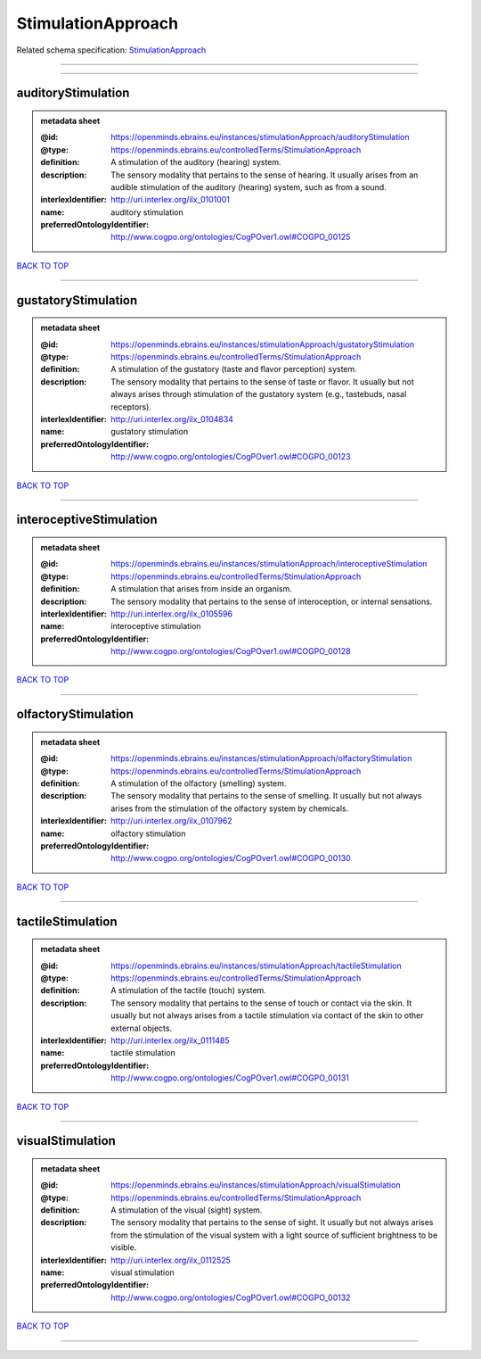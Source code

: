 ###################
StimulationApproach
###################

Related schema specification: `StimulationApproach <https://openminds-documentation.readthedocs.io/en/latest/schema_specifications/controlledTerms/stimulationApproach.html>`_

------------

------------

auditoryStimulation
-------------------

.. admonition:: metadata sheet
   :class: dropdown

   :@id: https://openminds.ebrains.eu/instances/stimulationApproach/auditoryStimulation
   :@type: https://openminds.ebrains.eu/controlledTerms/StimulationApproach
   :definition: A stimulation of the auditory (hearing) system.
   :description: The sensory modality that pertains to the sense of hearing. It usually arises from an audible stimulation of the auditory (hearing) system, such as from a sound.
   :interlexIdentifier: http://uri.interlex.org/ilx_0101001
   :name: auditory stimulation
   :preferredOntologyIdentifier: http://www.cogpo.org/ontologies/CogPOver1.owl#COGPO_00125

`BACK TO TOP <StimulationApproach_>`_

------------

gustatoryStimulation
--------------------

.. admonition:: metadata sheet
   :class: dropdown

   :@id: https://openminds.ebrains.eu/instances/stimulationApproach/gustatoryStimulation
   :@type: https://openminds.ebrains.eu/controlledTerms/StimulationApproach
   :definition: A stimulation of the gustatory (taste and flavor perception) system.
   :description: The sensory modality that pertains to the sense of taste or flavor. It usually but not always arises through stimulation of the gustatory system (e.g., tastebuds, nasal receptors).
   :interlexIdentifier: http://uri.interlex.org/ilx_0104834
   :name: gustatory stimulation
   :preferredOntologyIdentifier: http://www.cogpo.org/ontologies/CogPOver1.owl#COGPO_00123

`BACK TO TOP <StimulationApproach_>`_

------------

interoceptiveStimulation
------------------------

.. admonition:: metadata sheet
   :class: dropdown

   :@id: https://openminds.ebrains.eu/instances/stimulationApproach/interoceptiveStimulation
   :@type: https://openminds.ebrains.eu/controlledTerms/StimulationApproach
   :definition: A stimulation that arises from inside an organism.
   :description: The sensory modality that pertains to the sense of interoception, or internal sensations.
   :interlexIdentifier: http://uri.interlex.org/ilx_0105596
   :name: interoceptive stimulation
   :preferredOntologyIdentifier: http://www.cogpo.org/ontologies/CogPOver1.owl#COGPO_00128

`BACK TO TOP <StimulationApproach_>`_

------------

olfactoryStimulation
--------------------

.. admonition:: metadata sheet
   :class: dropdown

   :@id: https://openminds.ebrains.eu/instances/stimulationApproach/olfactoryStimulation
   :@type: https://openminds.ebrains.eu/controlledTerms/StimulationApproach
   :definition: A stimulation of the olfactory (smelling) system.
   :description: The sensory modality that pertains to the sense of smelling. It usually but not always arises from the stimulation of the olfactory system by chemicals.
   :interlexIdentifier: http://uri.interlex.org/ilx_0107962
   :name: olfactory stimulation
   :preferredOntologyIdentifier: http://www.cogpo.org/ontologies/CogPOver1.owl#COGPO_00130

`BACK TO TOP <StimulationApproach_>`_

------------

tactileStimulation
------------------

.. admonition:: metadata sheet
   :class: dropdown

   :@id: https://openminds.ebrains.eu/instances/stimulationApproach/tactileStimulation
   :@type: https://openminds.ebrains.eu/controlledTerms/StimulationApproach
   :definition: A stimulation of the tactile (touch) system.
   :description: The sensory modality that pertains to the sense of touch or contact via the skin. It usually but not always arises from a tactile stimulation via contact of the skin to other external objects.
   :interlexIdentifier: http://uri.interlex.org/ilx_0111485
   :name: tactile stimulation
   :preferredOntologyIdentifier: http://www.cogpo.org/ontologies/CogPOver1.owl#COGPO_00131

`BACK TO TOP <StimulationApproach_>`_

------------

visualStimulation
-----------------

.. admonition:: metadata sheet
   :class: dropdown

   :@id: https://openminds.ebrains.eu/instances/stimulationApproach/visualStimulation
   :@type: https://openminds.ebrains.eu/controlledTerms/StimulationApproach
   :definition: A stimulation of the visual (sight) system.
   :description: The sensory modality that pertains to the sense of sight. It usually but not always arises from the stimulation of the visual system with a light source of sufficient brightness to be visible.
   :interlexIdentifier: http://uri.interlex.org/ilx_0112525
   :name: visual stimulation
   :preferredOntologyIdentifier: http://www.cogpo.org/ontologies/CogPOver1.owl#COGPO_00132

`BACK TO TOP <StimulationApproach_>`_

------------

